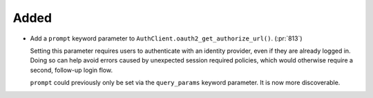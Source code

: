 Added
~~~~~

-   Add a ``prompt`` keyword parameter to ``AuthClient.oauth2_get_authorize_url()``. (:pr:`813`)

    Setting this parameter requires users to authenticate with an identity provider,
    even if they are already logged in. Doing so can help avoid errors caused by
    unexpected session required policies, which would otherwise require a second,
    follow-up login flow.

    ``prompt`` could previously only be set via the ``query_params`` keyword parameter.
    It is now more discoverable.

